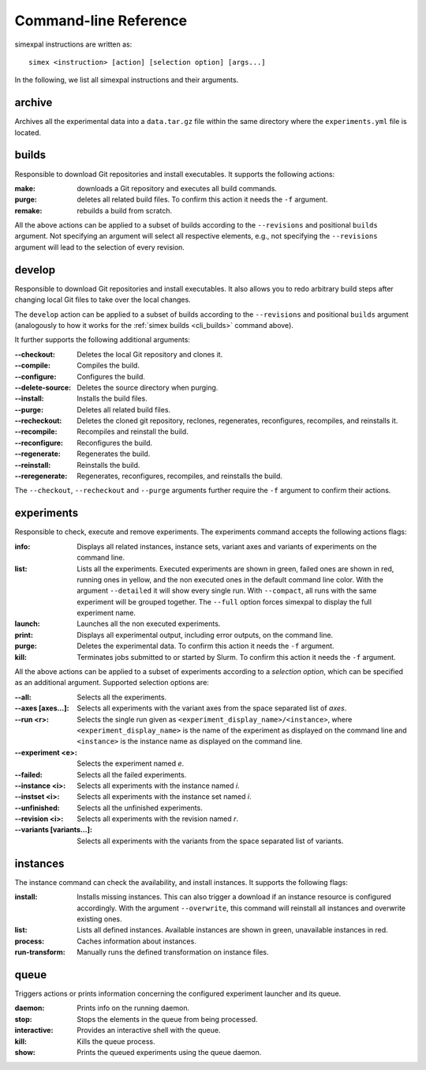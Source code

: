 .. _CommandLineReference:

Command-line Reference
======================

simexpal instructions are written as:

::

   simex <instruction> [action] [selection option] [args...]

In the following, we list all simexpal instructions and their arguments.

archive
-------
Archives all the experimental data into a ``data.tar.gz`` file within the same directory
where the ``experiments.yml`` file is located.

.. _cli_builds:

builds
------

Responsible to download Git repositories and install executables.
It supports the following actions:

:make: downloads a Git repository and executes all build commands.
:purge: deletes all related build files. To confirm this action it needs the ``-f`` argument.
:remake: rebuilds a build from scratch.

All the above actions can be applied to a subset of builds according to the ``--revisions`` and
positional ``builds`` argument. Not specifying an argument will select all respective elements, e.g.,
not specifying the ``--revisions`` argument will lead to the selection of every revision.

develop
-------

Responsible to download Git repositories and install executables. It also allows you to redo arbitrary
build steps after changing local Git files to take over the local changes.

The ``develop`` action can be applied to a subset of builds according to the ``--revisions`` and
positional ``builds`` argument (analogously to how it works for the :ref:`simex builds <cli_builds>`
command above).

It further supports the following additional arguments:

:--checkout:      Deletes the local Git repository and clones it.
:--compile:       Compiles the build.
:--configure:     Configures the build.
:--delete-source: Deletes the source directory when purging.
:--install:       Installs the build files.
:--purge:         Deletes all related build files.
:--recheckout:    Deletes the cloned git repository, reclones, regenerates,
                  reconfigures, recompiles, and reinstalls it.
:--recompile:     Recompiles and reinstall the build.
:--reconfigure:   Reconfigures the build.
:--regenerate:    Regenerates the build.
:--reinstall:     Reinstalls the build.
:--reregenerate:  Regenerates, reconfigures, recompiles, and reinstalls the build.

The ``--checkout``, ``--recheckout`` and ``--purge`` arguments further require the ``-f`` argument to confirm
their actions.

experiments
-----------

Responsible to check, execute and remove experiments. The experiments command
accepts the following actions flags:

:info:   Displays all related instances, instance sets, variant axes and variants
         of experiments on the command line.

:list:   Lists all the experiments. Executed experiments are shown in green,
         failed ones are shown in red, running ones in yellow, and the non
         executed ones in the default command line color. With the argument
         ``--detailed`` it will show every single run. With ``--compact``, all
         runs with the same experiment will be grouped together. The ``--full``
         option forces simexpal to display the full experiment name.

:launch: Launches all the non executed experiments.

:print:  Displays all experimental output, including error outputs, on the command line.

:purge:  Deletes the experimental data. To confirm this action it needs the ``-f`` argument.

:kill:   Terminates jobs submitted to or started by Slurm. To confirm this
         action it needs the ``-f`` argument.

All the above actions can be applied to a subset of experiments according to a `selection option`,
which can be specified as an additional argument. Supported selection options are:

:--all:                    Selects all the experiments.
:--axes [axes...]:         Selects all experiments with the variant axes from
                           the space separated list of *axes*.
:--run <r>:                Selects the single run given as
                           ``<experiment_display_name>/<instance>``, where
                           ``<experiment_display_name>`` is the name of the
                           experiment as displayed on the command line and
                           ``<instance>`` is the instance name as displayed on
                           the command line.
:--experiment <e>:         Selects the experiment named *e*.
:--failed:                 Selects all the failed experiments.
:--instance <i>:           Selects all experiments with the instance named *i*.
:--instset <i>:            Selects all experiments with the instance set named *i*.
:--unfinished:             Selects all the unfinished experiments.
:--revision <i>:           Selects all experiments with the revision named *r*.
:--variants [variants...]: Selects all experiments with the variants from the
                           space separated list of variants.

instances
---------

The instance command can check the availability, and install instances. It
supports the following flags:

:install:         Installs missing instances. This can also trigger a download if an
                  instance resource is configured accordingly. With the argument
                  ``--overwrite``, this command will reinstall all instances and
                  overwrite existing ones.

:list:            Lists all defined instances. Available instances are shown in green,
                  unavailable instances in red.

:process:         Caches information about instances.

:run-transform:   Manually runs the defined transformation on instance files.

queue
-----

Triggers actions or prints information concerning the configured experiment
launcher and its queue.

:daemon:       Prints info on the running daemon.

:stop:         Stops the elements in the queue from being processed.

:interactive:  Provides an interactive shell with the queue.

:kill:         Kills the queue process.

:show:         Prints the queued experiments using the queue daemon.